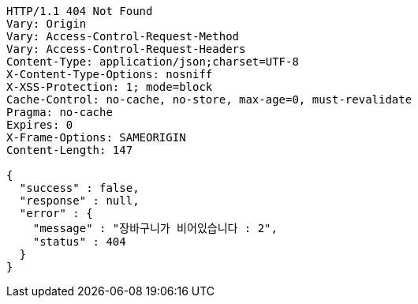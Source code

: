 [source,http,options="nowrap"]
----
HTTP/1.1 404 Not Found
Vary: Origin
Vary: Access-Control-Request-Method
Vary: Access-Control-Request-Headers
Content-Type: application/json;charset=UTF-8
X-Content-Type-Options: nosniff
X-XSS-Protection: 1; mode=block
Cache-Control: no-cache, no-store, max-age=0, must-revalidate
Pragma: no-cache
Expires: 0
X-Frame-Options: SAMEORIGIN
Content-Length: 147

{
  "success" : false,
  "response" : null,
  "error" : {
    "message" : "장바구니가 비어있습니다 : 2",
    "status" : 404
  }
}
----